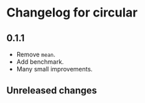 * Changelog for circular
** 0.1.1
- Remove =mean=.
- Add benchmark.
- Many small improvements.

** Unreleased changes
